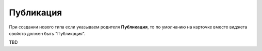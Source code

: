 Публикация
===========

При создании нового типа если указываем родителя **Публикация**, то по умолчанию на карточке вместо виджета свойств должен быть "Публикация".

TBD



